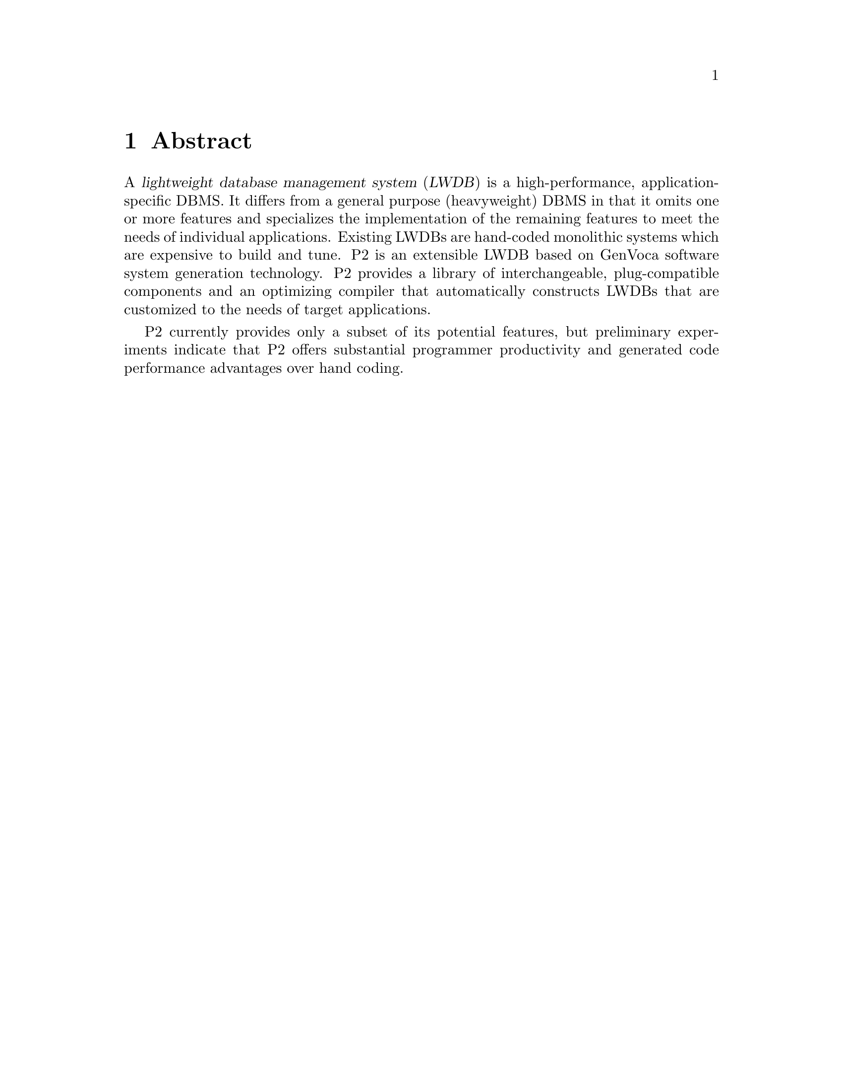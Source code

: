 @c $Id: abstract.texi,v 45.0 1997/09/19 05:42:00 jthomas Exp $
@c Copyright (C) 1994, The University of Texas at Austin.

@node    Abstract
@chapter Abstract
@cindex P2, abstract
@cindex abstract

A @dfn{lightweight database management system} (@dfn{LWDB}) is a
high-performance, application-specific DBMS.  It differs from a general
purpose (heavyweight) DBMS in that it omits one or more features and
specializes the implementation of the remaining features to meet the
needs of individual applications.  Existing LWDBs are hand-coded
monolithic systems which are expensive to build and tune.  P2 is an
extensible LWDB based on GenVoca software system generation
technology. P2 provides a library of interchangeable, plug-compatible
components and an optimizing compiler that automatically constructs
LWDBs that are customized to the needs of target applications.

P2 currently provides only a subset of its potential features, but
preliminary experiments indicate that P2 offers substantial programmer
productivity and generated code performance advantages over hand
coding.
